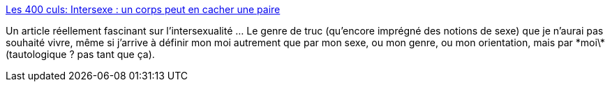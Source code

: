 :jbake-type: post
:jbake-status: published
:jbake-title: Les 400 culs: Intersexe : un corps peut en cacher une paire
:jbake-tags: sexe,culture,genre,_mois_juin,_année_2013
:jbake-date: 2013-06-20
:jbake-depth: ../
:jbake-uri: shaarli/1371734112000.adoc
:jbake-source: https://nicolas-delsaux.hd.free.fr/Shaarli?searchterm=http%3A%2F%2Fsexes.blogs.liberation.fr%2Fagnes_giard%2F2013%2F06%2Fintersexe-un-corps-peut-en-cacher-une-paire.html&searchtags=sexe+culture+genre+_mois_juin+_ann%C3%A9e_2013
:jbake-style: shaarli

http://sexes.blogs.liberation.fr/agnes_giard/2013/06/intersexe-un-corps-peut-en-cacher-une-paire.html[Les 400 culs: Intersexe : un corps peut en cacher une paire]

Un article réellement fascinant sur l'intersexualité ... Le genre de truc (qu'encore imprégné des notions de sexe) que je n'aurai pas souhaité vivre, même si j'arrive à définir mon moi autrement que par mon sexe, ou mon genre, ou mon orientation, mais par \*moi\* (tautologique ? pas tant que ça).
